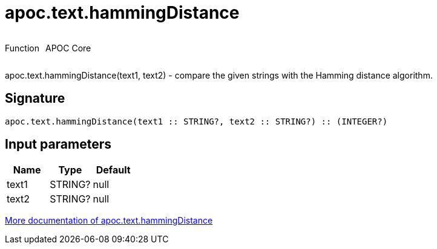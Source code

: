 ////
This file is generated by DocsTest, so don't change it!
////

= apoc.text.hammingDistance
:description: This section contains reference documentation for the apoc.text.hammingDistance function.

++++
<div style='display:flex'>
<div class='paragraph type function'><p>Function</p></div>
<div class='paragraph release core' style='margin-left:10px;'><p>APOC Core</p></div>
</div>
++++

[.emphasis]
apoc.text.hammingDistance(text1, text2) - compare the given strings with the Hamming distance algorithm.

== Signature

[source]
----
apoc.text.hammingDistance(text1 :: STRING?, text2 :: STRING?) :: (INTEGER?)
----

== Input parameters
[.procedures, opts=header]
|===
| Name | Type | Default 
|text1|STRING?|null
|text2|STRING?|null
|===

xref::misc/text-functions.adoc[More documentation of apoc.text.hammingDistance,role=more information]

